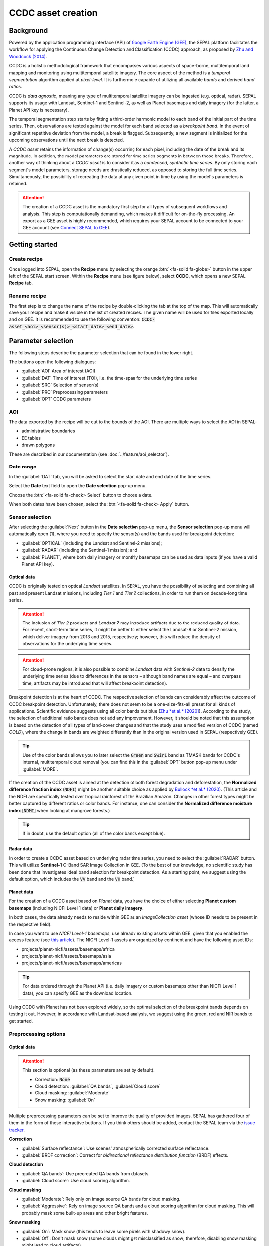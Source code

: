 CCDC asset creation
=====================

Background
----------

Powered by the application programming interface (API) of `Google Earth Engine (GEE) <https://earthengine.google.com/>`_, the SEPAL platform facilitates the workflow for applying the Continuous Change Detection and Classification (CCDC) approach, as proposed by `Zhu and Woodcock (2014) <https://www.sciencedirect.com/science/article/pii/S0034425714000248>`_.

CCDC is a holistic methodological framework that encompasses various aspects of space-borne, multitemporal land mapping and monitoring using multitemporal satellite imagery. The core aspect of the method is a *temporal segmentation* algorithm applied at *pixel-level*. It is furthermore capable of utilizing all available *bands* and derived *band ratios*.

CCDC is *data agnostic*, meaning any type of multitemporal satellite imagery can be ingested (e.g. optical, radar). SEPAL supports its usage with Landsat, Sentinel-1 and Sentinel-2, as well as Planet basemaps and daily imagery (for the latter, a Planet API key is necessary).

The temporal segmentation step starts by fitting a third-order harmonic model to each band of the initial part of the time series. Then, observations are tested against the model for each band selected as a *breakpoint band*. In the event of significant repetitive deviation from the model, a break is flagged. Subsequently, a new segment is initialized for the upcoming observations until the next break is detected.

A *CCDC asset* retains the information of change(s) occurring for each pixel, including the date of the break and its magnitude. In addition, the model parameters are stored for time series segments in between those breaks. Therefore, another way of thinking about a *CCDC asset* is to consider it as a *condensed, synthetic time series*. By only storing each segment's model parameters, storage needs are drastically reduced, as opposed to storing the full time series. Simultaneously, the possibility of recreating the data at any given point in time by using the model's parameters is retained.

.. attention::

    The creation of a CCDC asset is the mandatory first step for all types of subsequent workflows and analysis. This step is computationally demanding, which makes it difficult for on-the-fly processing. An export as a GEE asset is highly recommended, which requires your SEPAL account to be connected to your GEE account (see `Connect SEPAL to GEE <../setup/gee.html>`__).

Getting started
---------------

Create recipe
^^^^^^^^^^^^^

Once logged into SEPAL, open the **Recipe** menu by selecting the orange :btn:`<fa-solid fa-globe>` button in the upper left of the SEPAL start screen. Within the **Recipe** menu (see figure below), select **CCDC**, which opens a new SEPAL **Recipe** tab.

.. thumbnail:: ../_images/cookbook/ccdc_asset/recipe_selection.png
    :group: ccdc-recipe-selection
    :title: Selection menu for SEPAL recipes
    :width: 60%
    :align: center

Rename recipe
^^^^^^^^^^^^^

The first step is to change the name of the recipe by double-clicking the tab at the top of the map. This will automatically save your recipe and make it visible in the list of created recipes. The given name will be used for files exported locally and on GEE. It is recommended to use the following convention: :code:`CCDC-asset_<aoi>_<sensor(s)>_<start_date>_<end_date>`.

.. thumbnail:: ../_images/cookbook/ccdc_asset/recipe_unnamed.png
    :title: CCDC asset default title
    :width: 40%

.. thumbnail:: ../_images/cookbook/ccdc_asset/recipe_renamed.png
    :title: CCDC asset modified title
    :width: 40%

Parameter selection
-------------------

The following steps describe the parameter selection that can be found in the lower right.

.. thumbnail:: ../_images/cookbook/ccdc_asset/ccdc_start_screen.png
    :title: CCDC asset parameters

.. line-break::

The buttons open the following dialogues:

-   :guilabel:`AOI` Area of interest (AOI)
-   :guilabel:`DAT` Time of Interest (TOI), i.e. the time-span for the underlying time series
-   :guilabel:`SRC` Selection of sensor(s)
-   :guilabel:`PRC` Preprocessing parameters
-   :guilabel:`OPT` CCDC parameters

AOI
^^^

The data exported by the recipe will be cut to the bounds of the AOI. There are multiple ways to select the AOI in SEPAL:

-   administrative boundaries
-   EE tables
-   drawn polygons

These are described in our documentation (see :doc:`../feature/aoi_selector`).

.. thumbnail:: ../_images/cookbook/ccdc_asset/aoi.png
    :title: Select AOI based on administrative layers
    :group: ccdc-asset-recipe

Date range
^^^^^^^^^^

In the :guilabel:`DAT` tab, you will be asked to select the start date and end date of the time series.

Select the **Date** text field to open the **Date selection** pop-up menu.

Choose the :btn:`<fa-solid fa-check> Select` button to choose a date.

When both dates have been chosen, select the :btn:`<fa-solid fa-check> Apply` button.

.. thumbnail:: ../_images/cookbook/ccdc_asset/dates.png
    :title: Select AOI based on EE table
    :width: 49%
    :group: ccdc-asset-recipe

.. thumbnail:: ../_images/cookbook/ccdc_asset/datepicker.png
    :title: Select AOI based on EE table
    :width: 49%
    :group: ccdc-asset-recipe

Sensor selection
^^^^^^^^^^^^^^^^

After selecting the :guilabel:`Next` button in the **Date selection** pop-up menu, the **Sensor selection** pop-up menu will automatically open (1), where you need to specify the sensor(s) and the bands used for breakpoint detection:

-   :guilabel:`OPTICAL` (including the Landsat and Sentinel-2 missions);
-   :guilabel:`RADAR` (including the Sentinel-1 mission); and
-   :guilabel:`PLANET`, where both daily imagery or monthly basemaps can be used as data inputs (if you have a valid Planet API key).

.. thumbnail:: ../_images/cookbook/ccdc_asset/sensor_selection_overview.png
    :title: Sensor selection
    :width: 100%
    :group: ccdc-asset-recipe

Optical data
""""""""""""

CCDC is originally tested on optical *Landsat* satellites. In SEPAL, you have the possibility of selecting and combining all past and present Landsat missions, including *Tier 1* and *Tier 2* collections, in order to run them on decade-long time series.

.. attention::

    The inclusion of *Tier 2* products and *Landsat 7* may introduce artifacts due to the reduced quality of data. For recent, short-term time series, it might be better to either select the Landsat-8 or Sentinel-2 mission, which deliver imagery from 2013 and 2015, respectively; however, this will reduce the density of observations for the underlying time series.

.. attention::

    For cloud-prone regions, it is also possible to combine *Landsat* data with *Sentinel-2* data to densify the underlying time series (due to differences in the sensors – although band names are equal – and overpass time, artifacts may be introduced that will affect breakpoint detection).

Breakpoint detection is at the heart of CCDC. The respective selection of bands can considerably affect the outcome of CCDC breakpoint detection. Unfortunately, there does not seem to be a one-size-fits-all preset for all kinds of applications. Scientific evidence suggests using all color bands but blue (`Zhu *et al.* [2020] <https://www.sciencedirect.com/science/article/pii/S0034425719301002>`_). According to the study, the selection of additional ratio bands does not add any improvement. However, it should be noted that this assumption is based on the detection of all types of land-cover changes and that the study uses a modified version of CCDC (named *COLD*), where the change in bands are weighted differently than in the original version used in SEPAL (respectively GEE).

.. tip::

    Use of the color bands allows you to later select the :code:`Green` and :code:`Swir1` band as TMASK bands for CCDC's internal, multitemporal cloud removal (you can find this in the :guilabel:`OPT` button pop-up menu under :guilabel:`MORE`.

If the creation of the CCDC asset is aimed at the detection of both forest degradation and deforestation, the **Normalized difference fraction index** (:code:`NDFI`) might be another suitable choice as applied by `Bullock *et al.* (2020) <https://www.sciencedirect.com/science/article/pii/S0034425718305200>`_. (This article and the NDFI are specifically tested over tropical rainforest of the Brazilian Amazon. Changes in other forest types might be better captured by different ratios or color bands. For instance, one can consider the **Normalized difference moisture index** [:code:`NDMI`] when looking at mangrove forests.)

.. tip::
    If in doubt, use the default option (all of the color bands except blue).

.. thumbnail:: ../_images/cookbook/ccdc_asset/sensor_selection_color_breakbands.png
    :title: Sensor selection – color breakpoint bands
    :width: 49%
    :group: ccdc-asset-recipe

.. thumbnail:: ../_images/cookbook/ccdc_asset/sensor_selection_ndfi_breakband.png
    :title: Sensor selection – NDFI breakpoint band
    :width: 49%
    :group: ccdc-asset-recipe

Radar data
""""""""""

In order to create a CCDC asset based on underlying radar time series, you need to select the :guilabel:`RADAR` button. This will utilize **Sentinel-1** C-Band SAR Image Collection in GEE. (To the best of our knowledge, no scientific study has been done that investigates ideal band selection for breakpoint detection. As a starting point, we suggest using the default option, which includes the :code:`VV` band and the :code:`VH` band.)

.. thumbnail:: ../_images/cookbook/ccdc_asset/sensor_selection_radar.png
    :title: Sensor selection – radar
    :width: 49%
    :align: center
    :group: ccdc-asset-recipe

Planet data
"""""""""""

For the creation of a CCDC asset based on *Planet* data, you have the choice of either selecting **Planet custom basemaps** (including NICFI Level 1 data) or **Planet daily imagery**.

.. thumbnail:: ../_images/cookbook/ccdc_asset/sensor_selection_planet.png
    :title: Sensor selection – Planet
    :width: 49%
    :align: center
    :group: ccdc-asset-recipe

.. line-break::

In both cases, the data already needs to reside within GEE as an *ImageCollection asset* (whose ID needs to be present in the respective field).

In case you want to use *NICFI Level-1 basemaps*, use already existing assets within GEE, given that you enabled the access feature (see `this article <https://docs.sepal.io/en/latest/setup/nicfi.html>`_). The NICFI Level-1 assets are organized by continent and have the following asset IDs:

-   projects/planet-nicfi/assets/basemaps/africa
-   projects/planet-nicfi/assets/basemaps/asia
-   projects/planet-nicfi/assets/basemaps/americas

.. tip::

    For data ordered through the Planet API (i.e. daily imagery or custom basemaps other than NICFI Level 1 data), you can specify GEE as the download location.

Using CCDC with Planet has not been explored widely, so the optimal selection of the breakpoint bands depends on testing it out. However, in accordance with Landsat-based analysis, we suggest using the green, red and NIR bands to get started.

Preprocessing options
^^^^^^^^^^^^^^^^^^^^^


Optical data
""""""""""""

.. attention::

    This section is optional (as these parameters are set by default).

    -   Correction: :code:`None`
    -   Cloud detection: :guilabel:`QA bands`, :guilabel:`Cloud score`
    -   Cloud masking: :guilabel:`Moderate`
    -   Snow masking: :guilabel:`On`

Multiple preprocessing parameters can be set to improve the quality of provided images. SEPAL has gathered four of them in the form of these interactive buttons. If you think others should be added, contact the SEPAL team via the `issue tracker <https://github.com/openforis/sepal/issues/new/choose>`__.

**Correction**

-   :guilabel:`Surface reflectance`: Use scenes' atmospherically corrected surface reflectance.
-   :guilabel:`BRDF correction`: Correct for *bidirectional reflectance distribution function* (BRDF) effects.

**Cloud detection**

-   :guilabel:`QA bands`: Use precreated QA bands from datasets.
-   :guilabel:`Cloud score`: Use cloud scoring algorithm.

**Cloud masking**

-   :guilabel:`Moderate`: Rely only on image source QA bands for cloud masking.
-   :guilabel:`Aggressive`: Rely on image source QA bands and a cloud scoring algorithm for cloud masking. This will probably mask some built-up areas and other bright features.

**Snow masking**

-   :guilabel:`On`: Mask snow (this tends to leave some pixels with shadowy snow).
-   :guilabel:`Off`: Don't mask snow (some clouds might get misclassified as snow; therefore, disabling snow masking might lead to cloud artifacts).

.. thumbnail:: ../_images/cookbook/ccdc_asset/pre_processing.png
    :title: The preprocessing panel to select extra filtering processes that will improve the quality of provided images
    :group: time-series-recipe


Radar data
""""""""""

The default parameters (see following figure on the left) are optimized for performance and coverage, rather than for the highest quality data. It is therefore recommended to modify them accordingly (see following figure on the right).

.. thumbnail:: ../_images/cookbook/ccdc_asset/prc_radar_default.png
    :title: PRC selection – radar default
    :width: 49%
    :group: ccdc-asset-recipe

.. thumbnail:: ../_images/cookbook/ccdc_asset/prc_radar_recommended.png
    :title: PRC selection – radar recommended
    :width: 49%
    :group: ccdc-asset-recipe

.. line-break::

**Orbit selection**

The orbit selection for radar satellites refers to the flight direction of the satellite (different for the sun-adverted and sun-facing sides of the planet). One distinguishes the ascending direction (from south pole towards north pole) and one distinguishes the descending direction (from north pole to south pole). Being independent from sunlight, radar satellites can acquire data during both day and night; however, they do not acquire data constantly.

In the case of the Sentinel-1 mission, areas outside of Europe are usually only covered by either one or the other (see following figure to determine which orbit direction your AOI is covered by).

.. image:: https://sentinels.copernicus.eu/documents/247904/3944045/Sentinel-1-Revisit-Coverage-Frequency-Geometry-2019.jpeg
    :alt: Sentinel-1 observation scenario

.. line-break::

.. attention::

    While you can select both orbits to err on the side of caution, marginal areas that are covered by both orbits might result in different models than for areas only covered by one or the other due to differences in observation geometry. It is therefore recommended to properly select your orbit direction. In the event that your full AOI is covered by both orbits, select both.

**Geometric correction**

Setting the **Geometric correction** to :guilabel:`TERRAIN` will correct for distortions of the radar backscatter signal along slopes. This is crucial for all types of land cover or biogeophysical parameter retrieval, and is therefore *highly recommended*.

**Speckle-filtering**

Speckle filtering is a common step in radar remote sensing; it reduces the random noise within radar imagery. While CCDC already has a very effective filtering effect on backscatter through time-series modelling, selecting the multitemporal :guilabel:`QUEGAN` should improve the detection of breaks, making it therefore recommended. However, as it is computationally demanding, processing and export might take a considerable amount of time; in some cases, it may even fail.

**Outlier removal**

Sentinel-1 data is prone to some rare artifacts, such as interferences from other radio wave sources or heavy rainfall events. SEPAL offers the option to exclude them with multitemporal outlier detection. By default, a :guilabel:`MODERATE` reduction is appropriate to remove such artifacts. More aggressive filtering might include actual change events, and is therefore not recommended.

Planet data
"""""""""""

Preprocessing parameters of Planet data are similar to the Landsat/Sentinel-2 options. The default parameters reflect a quite aggressive approach to cloud removal (see following figure).

.. thumbnail:: ../_images/cookbook/ccdc_asset/prc_planet_default.png
    :title: PRC selection – Planet default
    :width: 49%
    :align: center
    :group: ccdc-asset-recipe

.. line-break::

**Histogram matching**

Histogram matching is disabled by default. This is ok when dealing with already preprocessed monthly basemaps; however, if the collection is composed of daily imagery, it is highy recommended to :guilabel:`ENABLE` this option, as it will harmonize the radiometry between each single image.

CCDC parameters
^^^^^^^^^^^^^^^

Presets
"""""""
Behind :guilabel:`OPT`, you can find three basic presets of CCDC parameters. The selection of presets can be interpreted as selecting the balance between commission and omission error for the breakpoint detection.

.. thumbnail:: ../_images/cookbook/ccdc_asset/opt_ccdc_simple.png
    :title: OPT selection – simple
    :width: 49%
    :align: center
    :group: ccdc-asset-recipe

.. line-break::

- The parameters of :guilabel:`CONSERVATIVE` are favoring commission over omission error rate in the breakpoint detection (i.e. aiming at high user accuracy and low false positives). In other words, CCDC is going to detect less breaks, but they are more likely to be correct. This comes at the cost of missing some actual changes, therefore having an increased omission error.

- The parameters of :guilabel:`MODERATE` are trying to balance commission and omission errors in the breakpoint detection. In other words, CCDC is going to both omit and commit some of the actual changes, keeping both level of error rates similar with a balanced false positive and false negative detection rate.

- The parameters of :guilabel:`AGGRESSIVE` are favoring omission over commission error rate in the breakpoint detection (i.e. aiming at high producer accuracy and low false negatives). In other words, CCDC is going to detect more breaks than with other settings, reducing the likelihood of missing change; however, this comes at the cost of also detecting a lot of falsely detected change.

.. tip::

    If you have chosen the color bands for breakpoint detection within the **Sensor** menu, go to the advanced options using the :guilabel:`MORE` button and select the :guilabel:`GREEN` and :guilabel:`SWIR1` band as :guilabel:`TMASK BANDS`.

Advanced options
""""""""""""""""
More advanced users have the possibility of manually setting all of the actual CCDC parameters by selecting the :guilabel:`MORE` button.

.. thumbnail:: ../_images/cookbook/ccdc_asset/opt_ccdc_advanced.png
    :title: OPT selection – advanced
    :width: 49%
    :align: center
    :group: ccdc-asset-recipe

.. line-break::

**Date format**

This option allows saving the dates in various formats (by default, SEPAL deals with :guilabel:`FRACTIONAL YEARS` in all CCDC-related recipes).

**TMASK BANDS**

The bands selected here are used for additional multitemporal filtering of cloud-affected pixels that have not been identified as such throughout the preprocessing of single images. For optical data from Landsat and Sentinel-2, the :guilabel:`GREEN` and :guilabel:`SWIR1` bands are recommended.

**Min observations**

This is the number of observations needed before a break is actually confirmed based on its temporal behaviour. A low number will lead to more changes and reduce the gaps between two temporal segments. Higher numbers will lead to more confidence in the observed change; however, in cloud-prone regions, higher numbers might lead to long gaps between two temporal segments. Usually, a number between 4 and 8 is recommended.

**Chi-Square probability**

The Chi-Square test will check whether an observation is part of the general statistical distribution of the time series. A low value of Chi-Square probability will favor the rejection of the null-hypothesis (i.e. being part of the statistical distribution), therefore flagging it as possible change. Ultimately, a lower value leads to more breaks detected, which favors omission over commission error. A high value allows for more noise in the time series, and less changes will be detected, therefore lowering the commission error rate.

**Min number of years scaler**

This parameter determines the minimum length of any inner-temporal segment.

**LAMBDA**

The LAMBDA parameter is part of the LASSO regression used for modelling the time-series. It is used to generalize the model, thereby improving its predictive power. More specifically, it is controlling the weight of each of the parameters, and might even result in the annulation of some parameters. In practical terms, an initial third-order harmonic model might shrink to a first-order harmonic, if this provides the best generalized fit. Setting LAMBDA to 0 will lead to a regular Ordinary-Least-Square regression, not providing any generalization. Instead, a higher value will provide a more generalized model. If LAMBDA is set too high, the model will underfit, which is not desired. Since a value of 20 has been found to provide a generally good performance, the sweet spot of neither overfitting nor underfitting will be around this number.

**Max iterations**

The iterations for the maximum number of runs for LASSO regression convergence. If set to 0, regular OLS is used instead of LASSO.

.. ccdc_pixel_analys

On-the-fly pixel analysis
-------------------------

Select the :btn:`<fa-solid fa-chart-area>` button to start the plotting tool (1).

Move the pointer to the main map; the pointer will be transformed into :icon:`fa-solid fa-plus` (2).

Click anywhere in the AOI to plot data for this specific location in the pop-up window that appears. The plotting area (3) is dynamic and can be customized by the user.

Select the observation feature by selecting one of the available measures in the dropdown selector in the upper-left corner (4). The available bands are the same as those previously described.

Using the slider (5), the temporal width displayed can be changed. It cannot exceed the start and/or end date of the time series.

On the main graph, the orange lines show the CCDC-modelled time series. Each of the blue points represents an actual observation. You can hover over the point or the line to let the tooltip describe the value and date of the observation, as well as the model values and the temporal extent of the specific segment.

.. thumbnail:: ../_images/cookbook/ccdc_asset/ccdc_pixel_analysis.png
    :title: Pixel analysis
    :width: 100%
    :group: ccdc-asset-recipe

.. attention::

    The plot feature is retrieving information from GEE on the fly and serving it in an interactive window. This operation can take time depending on the number of available observations and the complexity of the selected preprocessing parameters. If the pop-up window displays a spinning wheel, wait up to two minutes to see the data displayed.

Export
------

.. important::

    You cannot export a recipe as an asset or a :code:`.tiff` file without a small computation quota (if you are a new user, see :doc:`../setup/resource`).

Initiate the export task
^^^^^^^^^^^^^^^^^^^^^^^^

Select the :btn:`<fa-solid fa-cloud-arrow-down>` button to open the export dialogue. Here you can select the bands to retrieve and the scale at which you would like to save the asset. CCDC assets are only compatible with GEE (a new asset will be created in your personal GEE repository).

If the area covered is relatively small and you have enough storage quota left, you can generously select most of the bands relevant for land applications (see following figure on the left). If you are more constrained by storage, you will need to decide on a subset of bands (see following figure on the right for a suggested starting point).

The scale parameter depends on the data selected and the level of detail you will need for further analysis. Landsat-based assets are usually created at 30 m. Sentinel-1 and 2 can be at 10 m, but will need nine times more space compared to 30 m resolution.

.. thumbnail:: ../_images/cookbook/ccdc_asset/ccdc_export_full.png
    :title: Export CCDC asset – full band selection
    :width: 49%
    :group: ccdc-asset-recipe

.. thumbnail:: ../_images/cookbook/ccdc_asset/ccdc_export_reduced.png
    :title: Export CCDC asset – reduced band selection
    :width: 49%
    :group: ccdc-asset-recipe


Exportation status
^^^^^^^^^^^^^^^^^^

Going to the **Task** tab (lower-left corner using :btn:`<fa-solid fa-list-check>` or :btn:`<fa-solid fa-spinner>` buttons, depending on the loading status), you will see the list of different loading tasks. The interface will provide you with information about the task progress; it will display an error if the exportation has failed.

If you are unsatisfied with the way we present information, the task can also be monitored using `GEE task manager <https://code.earthengine.google.com/tasks>`__.

.. tip::

    This operation is running between GEE and SEPAL servers in the background; you can thus close the SEPAL page without stopping the process.

When the task is finished, the frame will be displayed in green (see second image below).

.. thumbnail:: ../_images/cookbook/ccdc_asset/download.png
    :width: 49%
    :title: Evolution of the downloading process of the recipe displayed in the **Task manager** of SEPAL.
    :group: ccdc-asset-recipe

.. thumbnail:: ../_images/cookbook/ccdc_asset/download_complete.png
    :width: 49%
    :title: Completed downloading process of the recipe displayed in the **Task manager** of SEPAL.
    :group: ccdc-asset-recipe
